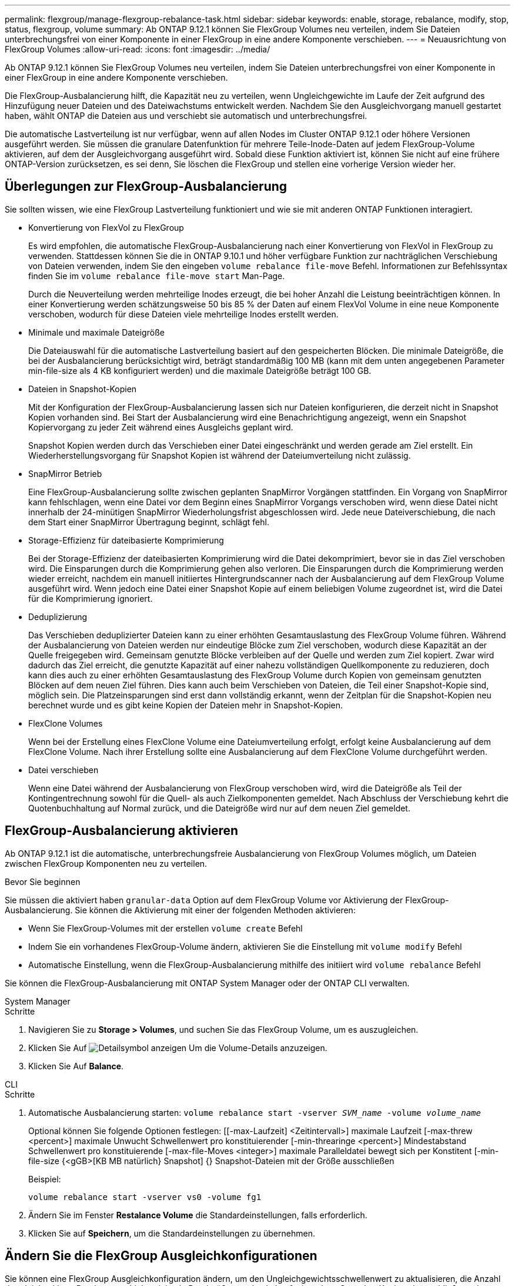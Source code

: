 ---
permalink: flexgroup/manage-flexgroup-rebalance-task.html 
sidebar: sidebar 
keywords: enable, storage, rebalance, modify, stop, status, flexgroup, volume 
summary: Ab ONTAP 9.12.1 können Sie FlexGroup Volumes neu verteilen, indem Sie Dateien unterbrechungsfrei von einer Komponente in einer FlexGroup in eine andere Komponente verschieben. 
---
= Neuausrichtung von FlexGroup Volumes
:allow-uri-read: 
:icons: font
:imagesdir: ../media/


[role="lead"]
Ab ONTAP 9.12.1 können Sie FlexGroup Volumes neu verteilen, indem Sie Dateien unterbrechungsfrei von einer Komponente in einer FlexGroup in eine andere Komponente verschieben.

Die FlexGroup-Ausbalancierung hilft, die Kapazität neu zu verteilen, wenn Ungleichgewichte im Laufe der Zeit aufgrund des Hinzufügung neuer Dateien und des Dateiwachstums entwickelt werden. Nachdem Sie den Ausgleichvorgang manuell gestartet haben, wählt ONTAP die Dateien aus und verschiebt sie automatisch und unterbrechungsfrei.

Die automatische Lastverteilung ist nur verfügbar, wenn auf allen Nodes im Cluster ONTAP 9.12.1 oder höhere Versionen ausgeführt werden. Sie müssen die granulare Datenfunktion für mehrere Teile-Inode-Daten auf jedem FlexGroup-Volume aktivieren, auf dem der Ausgleichvorgang ausgeführt wird. Sobald diese Funktion aktiviert ist, können Sie nicht auf eine frühere ONTAP-Version zurücksetzen, es sei denn, Sie löschen die FlexGroup und stellen eine vorherige Version wieder her.



== Überlegungen zur FlexGroup-Ausbalancierung

Sie sollten wissen, wie eine FlexGroup Lastverteilung funktioniert und wie sie mit anderen ONTAP Funktionen interagiert.

* Konvertierung von FlexVol zu FlexGroup
+
Es wird empfohlen, die automatische FlexGroup-Ausbalancierung nach einer Konvertierung von FlexVol in FlexGroup zu verwenden. Stattdessen können Sie die in ONTAP 9.10.1 und höher verfügbare Funktion zur nachträglichen Verschiebung von Dateien verwenden, indem Sie den eingeben `volume rebalance file-move` Befehl. Informationen zur Befehlssyntax finden Sie im `volume rebalance file-move start` Man-Page.

+
Durch die Neuverteilung werden mehrteilige Inodes erzeugt, die bei hoher Anzahl die Leistung beeinträchtigen können. In einer Konvertierung werden schätzungsweise 50 bis 85 % der Daten auf einem FlexVol Volume in eine neue Komponente verschoben, wodurch für diese Dateien viele mehrteilige Inodes erstellt werden.

* Minimale und maximale Dateigröße
+
Die Dateiauswahl für die automatische Lastverteilung basiert auf den gespeicherten Blöcken. Die minimale Dateigröße, die bei der Ausbalancierung berücksichtigt wird, beträgt standardmäßig 100 MB (kann mit dem unten angegebenen Parameter min-file-size als 4 KB konfiguriert werden) und die maximale Dateigröße beträgt 100 GB.

* Dateien in Snapshot-Kopien
+
Mit der Konfiguration der FlexGroup-Ausbalancierung lassen sich nur Dateien konfigurieren, die derzeit nicht in Snapshot Kopien vorhanden sind. Bei Start der Ausbalancierung wird eine Benachrichtigung angezeigt, wenn ein Snapshot Kopiervorgang zu jeder Zeit während eines Ausgleichs geplant wird.

+
Snapshot Kopien werden durch das Verschieben einer Datei eingeschränkt und werden gerade am Ziel erstellt. Ein Wiederherstellungsvorgang für Snapshot Kopien ist während der Dateiumverteilung nicht zulässig.

* SnapMirror Betrieb
+
Eine FlexGroup-Ausbalancierung sollte zwischen geplanten SnapMirror Vorgängen stattfinden. Ein Vorgang von SnapMirror kann fehlschlagen, wenn eine Datei vor dem Beginn eines SnapMirror Vorgangs verschoben wird, wenn diese Datei nicht innerhalb der 24-minütigen SnapMirror Wiederholungsfrist abgeschlossen wird. Jede neue Dateiverschiebung, die nach dem Start einer SnapMirror Übertragung beginnt, schlägt fehl.

* Storage-Effizienz für dateibasierte Komprimierung
+
Bei der Storage-Effizienz der dateibasierten Komprimierung wird die Datei dekomprimiert, bevor sie in das Ziel verschoben wird. Die Einsparungen durch die Komprimierung gehen also verloren. Die Einsparungen durch die Komprimierung werden wieder erreicht, nachdem ein manuell initiiertes Hintergrundscanner nach der Ausbalancierung auf dem FlexGroup Volume ausgeführt wird. Wenn jedoch eine Datei einer Snapshot Kopie auf einem beliebigen Volume zugeordnet ist, wird die Datei für die Komprimierung ignoriert.

* Deduplizierung
+
Das Verschieben deduplizierter Dateien kann zu einer erhöhten Gesamtauslastung des FlexGroup Volume führen. Während der Ausbalancierung von Dateien werden nur eindeutige Blöcke zum Ziel verschoben, wodurch diese Kapazität an der Quelle freigegeben wird. Gemeinsam genutzte Blöcke verbleiben auf der Quelle und werden zum Ziel kopiert. Zwar wird dadurch das Ziel erreicht, die genutzte Kapazität auf einer nahezu vollständigen Quellkomponente zu reduzieren, doch kann dies auch zu einer erhöhten Gesamtauslastung des FlexGroup Volume durch Kopien von gemeinsam genutzten Blöcken auf dem neuen Ziel führen. Dies kann auch beim Verschieben von Dateien, die Teil einer Snapshot-Kopie sind, möglich sein. Die Platzeinsparungen sind erst dann vollständig erkannt, wenn der Zeitplan für die Snapshot-Kopien neu berechnet wurde und es gibt keine Kopien der Dateien mehr in Snapshot-Kopien.

* FlexClone Volumes
+
Wenn bei der Erstellung eines FlexClone Volume eine Dateiumverteilung erfolgt, erfolgt keine Ausbalancierung auf dem FlexClone Volume. Nach ihrer Erstellung sollte eine Ausbalancierung auf dem FlexClone Volume durchgeführt werden.

* Datei verschieben
+
Wenn eine Datei während der Ausbalancierung von FlexGroup verschoben wird, wird die Dateigröße als Teil der Kontingentrechnung sowohl für die Quell- als auch Zielkomponenten gemeldet. Nach Abschluss der Verschiebung kehrt die Quotenbuchhaltung auf Normal zurück, und die Dateigröße wird nur auf dem neuen Ziel gemeldet.





== FlexGroup-Ausbalancierung aktivieren

Ab ONTAP 9.12.1 ist die automatische, unterbrechungsfreie Ausbalancierung von FlexGroup Volumes möglich, um Dateien zwischen FlexGroup Komponenten neu zu verteilen.

.Bevor Sie beginnen
Sie müssen die aktiviert haben `granular-data` Option auf dem FlexGroup Volume vor Aktivierung der FlexGroup-Ausbalancierung. Sie können die Aktivierung mit einer der folgenden Methoden aktivieren:

* Wenn Sie FlexGroup-Volumes mit der erstellen `volume create` Befehl
* Indem Sie ein vorhandenes FlexGroup-Volume ändern, aktivieren Sie die Einstellung mit `volume modify` Befehl
* Automatische Einstellung, wenn die FlexGroup-Ausbalancierung mithilfe des initiiert wird `volume rebalance` Befehl


Sie können die FlexGroup-Ausbalancierung mit ONTAP System Manager oder der ONTAP CLI verwalten.

[role="tabbed-block"]
====
.System Manager
--
.Schritte
. Navigieren Sie zu *Storage > Volumes*, und suchen Sie das FlexGroup Volume, um es auszugleichen.
. Klicken Sie Auf image:icon_dropdown_arrow.gif["Detailsymbol anzeigen"] Um die Volume-Details anzuzeigen.
. Klicken Sie Auf *Balance*.


--
.CLI
--
.Schritte
. Automatische Ausbalancierung starten: `volume rebalance start -vserver _SVM_name_ -volume _volume_name_`
+
Optional können Sie folgende Optionen festlegen: [[-max-Laufzeit] <Zeitintervall>] maximale Laufzeit [-max-threw <percent>] maximale Unwucht Schwellenwert pro konstituierender [-min-threaringe <percent>] Mindestabstand Schwellenwert pro konstituierende [-max-file-Moves <integer>] maximale Paralleldatei bewegt sich per Konstitent [-min-file-size {<gGB>[KB MB natürlich} Snapshot] {} Snapshot-Dateien mit der Größe ausschließen

+
Beispiel:

+
[listing]
----
volume rebalance start -vserver vs0 -volume fg1
----
. Ändern Sie im Fenster *Restalance Volume* die Standardeinstellungen, falls erforderlich.
. Klicken Sie auf *Speichern*, um die Standardeinstellungen zu übernehmen.


--
====


== Ändern Sie die FlexGroup Ausgleichkonfigurationen

Sie können eine FlexGroup Ausgleichkonfiguration ändern, um den Ungleichgewichtsschwellenwert zu aktualisieren, die Anzahl der gleichzeitigen Dateien verschiebt minimale Dateigröße, maximale Laufzeit und um Snapshot Kopien einzuschließen oder auszuschließen.

[role="tabbed-block"]
====
.System Manager
--
.Schritte
. Navigieren Sie zu *Storage > Volumes*, und suchen Sie das FlexGroup Volume, um es auszugleichen.
. Klicken Sie Auf image:icon_dropdown_arrow.gif["Detailsymbol anzeigen"] Um die Volume-Details anzuzeigen.
. Klicken Sie Auf *Balance*.
. Ändern Sie im Fenster *Restalance Volume* die Standardeinstellungen nach Bedarf.
. Klicken Sie Auf *Speichern*.


--
.CLI
--
.Schritt
. Ändern der automatischen Ausbalancierung: `volume rebalance modify -vserver _SVM_name_ -volume _volume_name_`
+
Sie können eine oder mehrere der folgenden Optionen angeben: [[-max-Runtime] <time interval>] maximale Laufzeit [-max-threshold <percent>] maximale Unwucht Schwellenwert pro konstituierende [-min-threaringe <percent>] Minimale Unwucht Schwellenwert pro Konstitent [-max-file-Moves <integer>] maximale Paralleldatei bewegt sich [-min-file-size {<mailly} Snapshot {mailly} mailly mailly mailly mailly mailly masuly masuly masuly masuly-



--
====


== Stoppen Sie den Lastausgleich für FlexGroup

Wenn die FlexGroup-Ausbalancierung aktiviert ist, können Sie sie jederzeit beenden.

[role="tabbed-block"]
====
.System Manager
--
.Schritte
. Navigieren Sie zu *Storage > Volumes* und suchen Sie das FlexGroup Volume.
. Klicken Sie Auf image:icon_dropdown_arrow.gif["Detailsymbol anzeigen"] Um die Volume-Details anzuzeigen.
. Klicken Sie Auf *Stop Rebalance*.


--
.CLI
--
.Schritt
. FlexGroup-Ausbalancierung stoppen: `volume rebalance stop -vserver _SVM_name_ -volume _volume_name_`


--
====


== Zeigen Sie den Status FlexGroup-Ausgleich an

Sie können den Status zu einem FlexGroup Ausgleichvorgang, zur FlexGroup Ausgleichkonfiguration, zum Ausgleich der Betriebsabläufe und zu den Details zur Neuverteilung der Instanz anzeigen.

[role="tabbed-block"]
====
.System Manager
--
.Schritte
. Navigieren Sie zu *Storage > Volumes* und suchen Sie das FlexGroup Volume.
. Klicken Sie Auf image:icon_dropdown_arrow.gif["Detailsymbol anzeigen"] Um die FlexGroup-Details anzuzeigen.
. *Der FlexGroup-Kontostand* wird unten im Detailfenster angezeigt.
. Um Informationen zum letzten Ausgleichvorgang anzuzeigen, klicken Sie auf *Status der letzten Volume-Ausbalancierung*.


--
.CLI
--
.Schritt
. Status eines FlexGroup Ausgleichs anzeigen: `volume rebalance show`
+
Beispiel für den Ausgleichstatus:

+
[listing]
----
> volume rebalance show
Vserver: vs0
                                                        Target     Imbalance
Volume       State                  Total      Used     Used       Size     %
------------ ------------------ --------- --------- --------- --------- -----
fg1          idle                     4GB   115.3MB         -       8KB    0%
----
+
Beispiel für den Ausgleich von Konfigurationsdetails:

+
[listing]
----
> volume rebalance show -config
Vserver: vs0
                    Max            Threshold         Max          Min          Exclude
Volume              Runtime        Min     Max       File Moves   File Size    Snapshot
---------------     ------------   -----   -----     ----------   ---------    ---------
fg1                 6h0m0s         5%      20%          25          4KB          true
----
+
Beispiel für Details zur Neuverteilung der Zeit:

+
[listing]
----
> volume rebalance show -time
Vserver: vs0
Volume               Start Time                    Runtime        Max Runtime
----------------     -------------------------     -----------    -----------
fg1                  Wed Jul 20 16:06:11 2022      0h1m16s        6h0m0s
----
+
Beispiel für den Ausgleich von Instanzdetails:

+
[listing]
----
    > volume rebalance show -instance
    Vserver Name: vs0
    Volume Name: fg1
    Is Constituent: false
    Rebalance State: idle
    Rebalance Notice Messages: -
    Total Size: 4GB
    AFS Used Size: 115.3MB
    Constituent Target Used Size: -
    Imbalance Size: 8KB
    Imbalance Percentage: 0%
    Moved Data Size: -
    Maximum Constituent Imbalance Percentage: 1%
    Rebalance Start Time: Wed Jul 20 16:06:11 2022
    Rebalance Stop Time: -
    Rebalance Runtime: 0h1m32s
    Rebalance Maximum Runtime: 6h0m0s
    Maximum Imbalance Threshold per Constituent: 20%
    Minimum Imbalance Threshold per Constituent: 5%
    Maximum Concurrent File Moves per Constituent: 25
    Minimum File Size: 4KB
    Exclude Files Stuck in Snapshot Copies: true
----


--
====